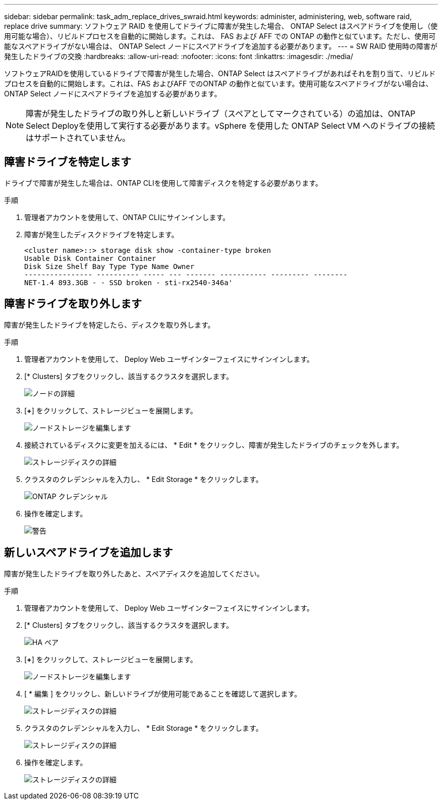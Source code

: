---
sidebar: sidebar 
permalink: task_adm_replace_drives_swraid.html 
keywords: administer, administering, web, software raid, replace drive 
summary: ソフトウェア RAID を使用してドライブに障害が発生した場合、 ONTAP Select はスペアドライブを使用し（使用可能な場合）、リビルドプロセスを自動的に開始します。これは、 FAS および AFF での ONTAP の動作と似ています。ただし、使用可能なスペアドライブがない場合は、 ONTAP Select ノードにスペアドライブを追加する必要があります。 
---
= SW RAID 使用時の障害が発生したドライブの交換
:hardbreaks:
:allow-uri-read: 
:nofooter: 
:icons: font
:linkattrs: 
:imagesdir: ./media/


[role="lead"]
ソフトウェアRAIDを使用しているドライブで障害が発生した場合、ONTAP Select はスペアドライブがあればそれを割り当て、リビルドプロセスを自動的に開始します。これは、FAS およびAFF でのONTAP の動作と似ています。使用可能なスペアドライブがない場合は、ONTAP Select ノードにスペアドライブを追加する必要があります。


NOTE: 障害が発生したドライブの取り外しと新しいドライブ（スペアとしてマークされている）の追加は、ONTAP Select Deployを使用して実行する必要があります。vSphere を使用した ONTAP Select VM へのドライブの接続はサポートされていません。



== 障害ドライブを特定します

ドライブで障害が発生した場合は、ONTAP CLIを使用して障害ディスクを特定する必要があります。

.手順
. 管理者アカウントを使用して、ONTAP CLIにサインインします。
. 障害が発生したディスクドライブを特定します。
+
[listing]
----
<cluster name>::> storage disk show -container-type broken
Usable Disk Container Container
Disk Size Shelf Bay Type Type Name Owner
---------------- ---------- ----- --- ------- ----------- --------- --------
NET-1.4 893.3GB - - SSD broken - sti-rx2540-346a'
----




== 障害ドライブを取り外します

障害が発生したドライブを特定したら、ディスクを取り外します。

.手順
. 管理者アカウントを使用して、 Deploy Web ユーザインターフェイスにサインインします。
. [* Clusters] タブをクリックし、該当するクラスタを選択します。
+
image:ST_22.jpg["ノードの詳細"]

. [*+*] をクリックして、ストレージビューを展開します。
+
image:ST_23.jpg["ノードストレージを編集します"]

. 接続されているディスクに変更を加えるには、 * Edit * をクリックし、障害が発生したドライブのチェックを外します。
+
image:ST_24.jpg["ストレージディスクの詳細"]

. クラスタのクレデンシャルを入力し、 * Edit Storage * をクリックします。
+
image:ST_25.jpg["ONTAP クレデンシャル"]

. 操作を確定します。
+
image:ST_26.jpg["警告"]





== 新しいスペアドライブを追加します

障害が発生したドライブを取り外したあと、スペアディスクを追加してください。

.手順
. 管理者アカウントを使用して、 Deploy Web ユーザインターフェイスにサインインします。
. [* Clusters] タブをクリックし、該当するクラスタを選択します。
+
image:ST_27.jpg["HA ペア"]

. [*+*] をクリックして、ストレージビューを展開します。
+
image:ST_28.jpg["ノードストレージを編集します"]

. [ * 編集 ] をクリックし、新しいドライブが使用可能であることを確認して選択します。
+
image:ST_29.jpg["ストレージディスクの詳細"]

. クラスタのクレデンシャルを入力し、 * Edit Storage * をクリックします。
+
image:ST_30.jpg["ストレージディスクの詳細"]

. 操作を確定します。
+
image:ST_31.jpg["ストレージディスクの詳細"]


